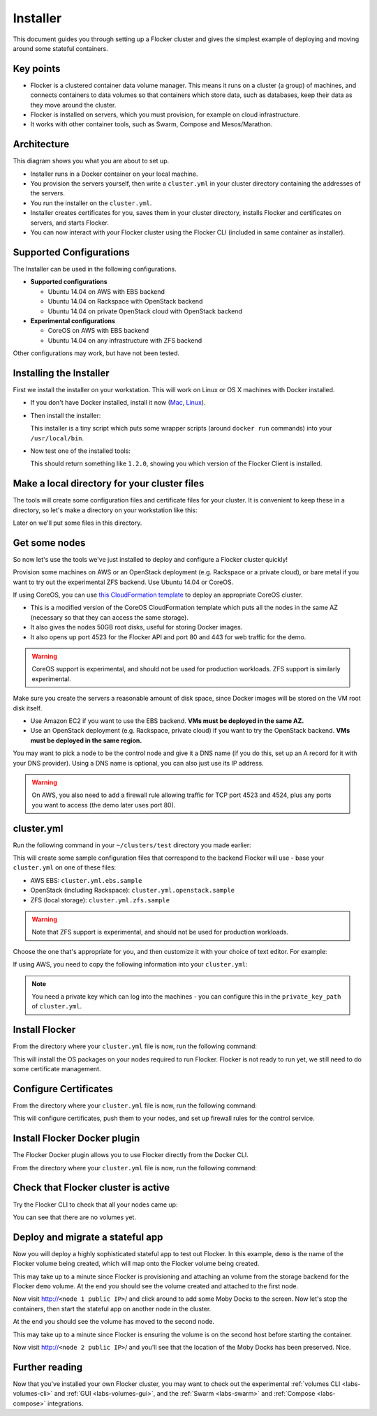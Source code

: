 .. _labs-installer:

=========
Installer
=========

This document guides you through setting up a Flocker cluster and gives the simplest example of deploying and moving around some stateful containers.

Key points
==========

* Flocker is a clustered container data volume manager.
  This means it runs on a cluster (a group) of machines, and connects containers to data volumes so that containers which store data, such as databases, keep their data as they move around the cluster.
* Flocker is installed on servers, which you must provision, for example on cloud infrastructure.
* It works with other container tools, such as Swarm, Compose and Mesos/Marathon.

Architecture
============

This diagram shows you what you are about to set up.

.. image:: install-architecture.png

.. Source file is at "Engineering/Labs/flocker architecture" https://drive.google.com/open?id=0B3gop2KayxkVbmNBR2Jrbk0zYmM

* Installer runs in a Docker container on your local machine.
* You provision the servers yourself, then write a ``cluster.yml`` in your cluster directory containing the addresses of the servers.
* You run the installer on the ``cluster.yml``.
* Installer creates certificates for you, saves them in your cluster directory, installs Flocker and certificates on servers, and starts Flocker.
* You can now interact with your Flocker cluster using the Flocker CLI (included in same container as installer).

Supported Configurations
========================

The Installer can be used in the following configurations.

* **Supported configurations**

  * Ubuntu 14.04 on AWS with EBS backend
  * Ubuntu 14.04 on Rackspace with OpenStack backend
  * Ubuntu 14.04 on private OpenStack cloud with OpenStack backend

* **Experimental configurations**

  * CoreOS on AWS with EBS backend
  * Ubuntu 14.04 on any infrastructure with ZFS backend

Other configurations may work, but have not been tested.

.. _labs-installing-unofficial-flocker-tools:

Installing the Installer
========================

First we install the installer on your workstation.
This will work on Linux or OS X machines with Docker installed.

* If you don't have Docker installed, install it now (`Mac <https://docs.docker.com/mac/started/>`_, `Linux <https://docs.docker.com/linux/started/>`_).
* Then install the installer:

  .. prompt:: bash $

      curl -sSL https://get.flocker.io/ | sudo sh

  This installer is a tiny script which puts some wrapper scripts (around ``docker run`` commands) into your ``/usr/local/bin``.

* Now test one of the installed tools:

  .. prompt:: bash $

      uft-flocker-ca --version

  This should return something like ``1.2.0``, showing you which version of the Flocker Client is installed.

.. _labs-installer-certs-directory:

Make a local directory for your cluster files
=============================================

The tools will create some configuration files and certificate files for your cluster.
It is convenient to keep these in a directory, so let's make a directory on your workstation like this:

.. prompt:: bash $

    mkdir -p ~/clusters/test
    cd ~/clusters/test

Later on we'll put some files in this directory.

Get some nodes
==============

So now let's use the tools we've just installed to deploy and configure a Flocker cluster quickly!

Provision some machines on AWS or an OpenStack deployment (e.g. Rackspace or a private cloud), or bare metal if you want to try out the experimental ZFS backend.
Use Ubuntu 14.04 or CoreOS.

If using CoreOS, you can use `this CloudFormation template <https://raw.githubusercontent.com/ClusterHQ/flocker-coreos/master/coreos-stable-hvm.template>`_ to deploy an appropriate CoreOS cluster.

* This is a modified version of the CoreOS CloudFormation template which puts all the nodes in the same AZ (necessary so that they can access the same storage).
* It also gives the nodes 50GB root disks, useful for storing Docker images.
* It also opens up port 4523 for the Flocker API and port 80 and 443 for web traffic for the demo.

.. warning::
    CoreOS support is experimental, and should not be used for production workloads.
    ZFS support is similarly experimental.

Make sure you create the servers a reasonable amount of disk space, since Docker images will be stored on the VM root disk itself.

* Use Amazon EC2 if you want to use the EBS backend.
  **VMs must be deployed in the same AZ.**
* Use an OpenStack deployment (e.g. Rackspace, private cloud) if you want to try the OpenStack backend.
  **VMs must be deployed in the same region.**

You may want to pick a node to be the control node and give it a DNS name (if you do this, set up an A record for it with your DNS provider).
Using a DNS name is optional, you can also just use its IP address.

.. warning::
    On AWS, you also need to add a firewall rule allowing traffic for TCP port 4523 and 4524, plus any ports you want to access (the demo later uses port 80).

cluster.yml
===========

Run the following command in your ``~/clusters/test`` directory you made earlier:

.. prompt:: bash $

    uft-flocker-sample-files

This will create some sample configuration files that correspond to the backend Flocker will use - base your ``cluster.yml`` on one of these files:

* AWS EBS: ``cluster.yml.ebs.sample``
* OpenStack (including Rackspace): ``cluster.yml.openstack.sample``
* ZFS (local storage): ``cluster.yml.zfs.sample``

.. warning::
    Note that ZFS support is experimental, and should not be used for production workloads.

Choose the one that's appropriate for you, and then customize it with your choice of text editor.
For example:

.. prompt:: bash $

    mv cluster.yml.ebs.sample cluster.yml
    vim cluster.yml # customize for your cluster

If using AWS, you need to copy the following information into your ``cluster.yml``:

.. image:: coreos-aws.png

.. note::

    You need a private key which can log into the machines - you can configure this in the ``private_key_path`` of ``cluster.yml``.

Install Flocker
===============

From the directory where your ``cluster.yml`` file is now, run the following command:

.. prompt:: bash $

    uft-flocker-install cluster.yml

This will install the OS packages on your nodes required to run Flocker.
Flocker is not ready to run yet, we still need to do some certificate management.

Configure Certificates
======================

From the directory where your ``cluster.yml`` file is now, run the following command:

.. prompt:: bash $

    uft-flocker-config cluster.yml

This will configure certificates, push them to your nodes, and set up firewall rules for the control service.


Install Flocker Docker plugin
=============================

The Flocker Docker plugin allows you to use Flocker directly from the Docker CLI.

From the directory where your ``cluster.yml`` file is now, run the following command:

.. prompt:: bash $

    uft-flocker-plugin-install cluster.yml

Check that Flocker cluster is active
====================================

Try the Flocker CLI to check that all your nodes came up:

.. prompt:: bash $

    uft-flocker-volumes list-nodes
    uft-flocker-volumes list

You can see that there are no volumes yet.

Deploy and migrate a stateful app
=================================

Now you will deploy a highly sophisticated stateful app to test out Flocker.
In this example, ``demo`` is the name of the Flocker volume being created, which will map onto the Flocker volume being created.

.. prompt:: bash $

    $ NODE1="<node 1 public IP>"
    $ NODE2="<node 2 public IP>"
    $ KEY="<path on your machine to your .pem file>"
    $ ssh -i $KEY root@$NODE1 /root/bin/docker run -d -v demo:/data --volume-driver=flocker --name=redis redis:latest
    $ ssh -i $KEY root@$NODE1 /root/bin/docker run -d -e USE_REDIS_HOST=redis --link redis:redis -p 80:80 --name=app binocarlos/moby-counter:latest
    $ uft-flocker-volumes list

This may take up to a minute since Flocker is provisioning and attaching an volume from the storage backend for the Flocker ``demo`` volume.
At the end you should see the volume created and attached to the first node.

Now visit http://``<node 1 public IP>``/ and click around to add some Moby Docks to the screen.
Now let's stop the containers, then start the stateful app on another node in the cluster.

.. prompt:: bash $

    $ ssh -i $KEY root@$NODE1 /root/bin/docker rm -f app
    $ ssh -i $KEY root@$NODE1 /root/bin/docker rm -f redis
    $ ssh -i $KEY root@$NODE2 /root/bin/docker run -d -v demo:/data --volume-driver=flocker --name=redis redis:latest
    $ ssh -i $KEY root@$NODE2 /root/bin/docker run -d -e USE_REDIS_HOST=redis --link redis:redis -p 80:80 --name=app binocarlos/moby-counter:latest
    $ uft-flocker-volumes list

At the end you should see the volume has moved to the second node.

This may take up to a minute since Flocker is ensuring the volume is on the second host before starting the container.

Now visit http://``<node 2 public IP>``/ and you’ll see that the location of the Moby Docks has been preserved.
Nice.

Further reading
===============

Now that you've installed your own Flocker cluster, you may want to check out the experimental :ref:`volumes CLI <labs-volumes-cli>` and :ref:`GUI <labs-volumes-gui>`, and the :ref:`Swarm <labs-swarm>` and :ref:`Compose <labs-compose>` integrations.
